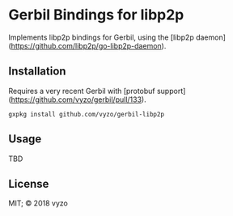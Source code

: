 * Gerbil Bindings for libp2p

Implements libp2p bindings for Gerbil, using the
[libp2p daemon](https://github.com/libp2p/go-libp2p-daemon).

** Installation

Requires a very recent Gerbil with [protobuf support](https://github.com/vyzo/gerbil/pull/133).

#+BEGIN_EXAMPLE
gxpkg install github.com/vyzo/gerbil-libp2p
#+END_EXAMPLE

** Usage

TBD

** License

MIT; © 2018 vyzo
